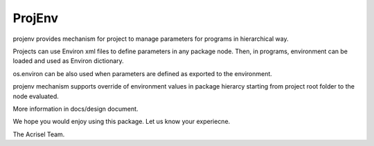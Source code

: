 =======
ProjEnv
=======

projenv provides mechanism for project to manage parameters for programs in hierarchical way.

Projects can use Environ xml files to define parameters in any package node.  
Then, in programs, environment can be loaded and used as Environ dictionary.

os.environ can be also used when parameters are defined as exported to the environment.

projenv mechanism supports override of environment values in package hierarcy starting from 
project root folder to the node evaluated.

More information in docs/design document.

We hope you would enjoy using this package.  Let us know your experiecne.

The Acrisel Team.
